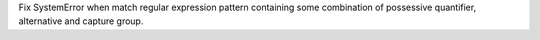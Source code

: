Fix SystemError when match regular expression pattern containing some
combination of possessive quantifier, alternative and capture group.
